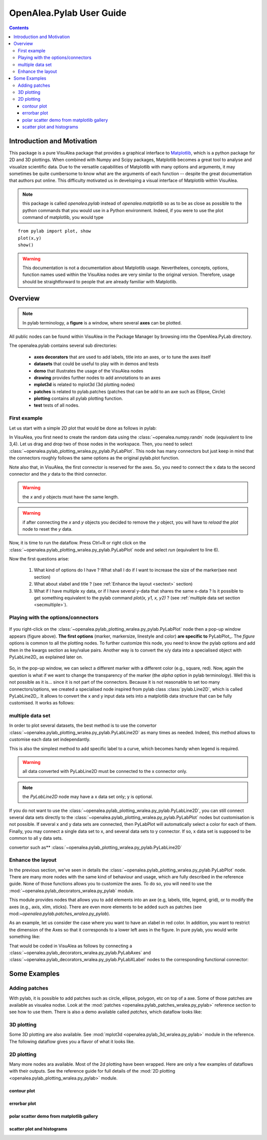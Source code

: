 .. _pylab_user:


OpenAlea.Pylab User Guide
##########################


.. contents::

Introduction and Motivation
===========================

This package is a pure VisuAlea package that provides a graphical interface to `Matplotlib <http://matplotlib.org>`_, which is a python package for 2D and 3D plottings. When combined with Numpy and Scipy packages, Matplotlib becomes a great tool to analyse and visualize scientific data. Due to the versatile capabilities of Matplotlib with many options and arguments, it may sometimes be quite cumbersome to know what are the arguments of each function -- despite the great documentation that authors put online. This difficulty motivated us in developing a visual interface of Matplotlib within VisuAlea.


.. note:: this package is called *openalea.pylab* instead of *openalea.matplotlib* so as to be as close as possible to the python commands that you would use in a Python environment. Indeed, if you were to use the plot command of matplotlib, you would type

:: 

    from pylab import plot, show
    plot(x,y)
    show()

.. warning:: This documentation is not a documentation about Matplotlib usage. Neverthelees, concepts, options, function names used
    within the VisuAlea nodes are very similar to the original version. Therefore, usage should be straightforward to people that 
    are already familiar with Matplotlib.

Overview
=========

.. note:: In pylab terminology, a **figure** is a window, where several **axes** 
    can be plotted.

All public nodes can be found within VisuAlea in the Package Manager by browsing into the
OpenAlea.PyLab directory.

.. image:: pm.png
    :scale: 95%
    :align: center

The openalea.pylab contains several sub directories:

    * **axes decorators** that are used to add labels, title into an axes, or to tune the axes itself
    * **datasets** that could be useful to play with in demos and tests
    * **demo** that illustrates the usage of the VisuAlea nodes
    * **drawing** provides further nodes to add annotations to an axes
    * **mplot3d** is related to mplot3d (3d plotting nodes)
    * **patches** is related to pylab.patches (patches that can be add to an axe such as Ellipse, Circle)
    * **plotting** contains all pylab plotting function.
    * **test** tests of all nodes.



First example
-------------
Let us start with a simple 2D plot that would be done as follows in pylab:

.. code-block:: python
    :linenos:

    from pylab import random
    from pylab import plot, show
    x = random(100)
    y = random(100)
    plot(x,y)
    show()

In VisuAlea, you first need to create the random data using the :class:`~openalea.numpy.randn` node (equivalent to line 3,4).
Let us drag and drop two of those nodes in the workspace. Then, you need to select :class:`~openalea.pylab_plotting_wralea.py_pylab.PyLabPlot`. This node has many connectors but just keep in mind that the connectors roughly follows the same options as the original pylab.plot function.

Note also that, in VisuAlea, the first connector is reserved for the axes. So, you need to connect the x data to the second connector and the *y* data to the third connector.

.. warning:: the `x` and `y` objects must have the same length.
.. warning:: if after connecting the `x` and `y` objects you decided to remove the `y` object, you will have to *reload* the *plot* node to reset the `y` data.

.. dataflow:: openalea.pylab.test tutorial_plot
    :width: 40%

    **Figure 1: Simplest** :class:`~openalea.pylab_plotting_wralea.py_pylab.PyLabPlot` **usage.** Connect any valid arrays to the x and y connectors (x and y must have the same length)

Now, it is time to run the dataflow. Press Ctrl+R or right click on the :class:`~openalea.pylab_plotting_wralea.py_pylab.PyLabPlot` node and select `run` (equivalent to line 6).


.. plot::
    :width: 40%

    from openalea.core.alea import *
    pm = PackageManager()
    run_and_display(('openalea.pylab.test', 'tutorial_plot'),{},pm=pm)


Now the first questions arise:

    1. What kind of options do I have ? What shall I do if I want to increase the size of the marker(see next section) 
    2. What about xlabel and title ? (see :ref:`Enhance the layout <sectext>` section)
    3. What if I have multiple xy data, or if I have several y-data that shares the same x-data ? Is it possible to get something equivalent to the pylab command  `plot(x, y1, x, y2)` ?  (see :ref:`multiple data set section <secmultiple>`).


Playing with the options/connectors
-------------------------------------

.. figure:: connectors.png
    :width: 180pt
    :height: 250pt
    :align: center

    If you right-click on the :class:`~openalea.pylab_plotting_wralea.py_pylab.PyLabPlot` node then a pop-up window appears (figure above).   **The first options** (marker, markersize, linestyle and color) **are specific to** PyLabPlot_. The *figure*  options is common to all the plotting nodes. To further customize this node, you need to know the pylab options and add then in the kwargs section as key/value pairs. Another way is to convert the x/y data into a specialised object with PyLabLine2D_ as explained later on.

So, in the pop-up window, we can select a different marker with a different color (e.g., square, red). Now, again the question is what if we want to change the transparency of the marker (the `alpha` option in pylab terminology). Well this is not possible as it is... since it is not part of the connectors. Because it is not reasonable to set too many connectors/options, we created a specialised node inspired from pylab class :class:`pylab.Line2D`, which is called PyLabLine2D_. It allows to convert the x and y input data sets into a matplotlib data structure that can be fully customised. It works as follows:


.. dataflow:: openalea.pylab.test tutorial_plot_line2d
    :width: 40%

    **Figure 2: Customize plot with** :class:`~openalea.pylab_plotting_wralea.py_pylab.PyLabLine2D` **node.** In order to fully customised
    the style of the xy data, you should use a data convertor called :class:`~openalea.pylab_plotting_wralea.py_pylab.PyLabLine2D` as illustrated in the figure.

.. plot::
    :width: 40%

    from openalea.core.alea import *
    pm = PackageManager()
    run_and_display(('openalea.pylab.test', 'tutorial_plot_line2d'),{},pm=pm)


.. _secmultiple:
multiple data set
-------------------------------------

In order to plot several datasets, the best method is to use the convertor :class:`~openalea.pylab_plotting_wralea.py_pylab.PyLabLine2D`
as many times as needed. Indeed, this method allows to customise each data set independantly. 

This is also the simplest method to add specific label to a curve, which becomes handy when 
legend is required.

.. code-block:: python
    :linenos:

    from pylab import random
    from pylab import plot, show
    x1 = random(100)
    y1 = random(100)
    x2 = random(100)
    y2 = random(100)
    plot(x1,y1, 'ro', label='data1', x2, y2, 'bo', label='data2)
    legend()
    show()


.. warning:: all data converted with PyLabLine2D must be connected to the x connector only.
.. note:: the `PyLabLine2D` node may have a x data set only; y is optional.

If you do not want to use the :class:`~openalea.pylab_plotting_wralea.py_pylab.PyLabLine2D`, you can still connect
several data sets directly to the :class:`~openalea.pylab_plotting_wralea.py_pylab.PyLabPlot` nodes but customisation is not possible.
If several x and y data sets are connected, then PyLabPlot will automatically select a color for each of them. Finally,
you may connect a single data set to x, and several data sets to y connector. If so, x data set is supposed to be common to all y data sets.

.. dataflow:: openalea.pylab.test legend
    :width: 40%

    **Figure 3: adding several data sets on the same axes is possible and data sets are fully customisable using
convertor such as** :class:`~openalea.pylab_plotting_wralea.py_pylab.PyLabLine2D`

.. plot::
    :width: 40%

    from openalea.core.alea import *
    pm = PackageManager()
    run_and_display(('openalea.pylab.test', 'legend'),{},pm=pm)



Enhance the layout
------------------

In the previous section, we've seen in details the :class:`~openalea.pylab_plotting_wralea.py_pylab.PyLabPlot` node. There are many more nodes with
the same kind of behaviour and usage, which are fully described in the reference guide. None of 
those functions allows you to customize the axes. To do so, you will need to use the 
:mod:`~openalea.pylab_decorators_wralea.py_pylab` module. 

This module provides nodes that allows you to add elements into an axe (e.g, labels, title, legend, grid), or to modify the axes
(e.g., axis, xlim, xticks). There are even more elements to be added such as patches (see mod:`~openalea.pylab.patches_wralea.py_pylab`).

As an example, let us consider the case where you want to have an xlabel in red color. In addition, you want to restrict the 
dimension of the Axes so that it corresponds to a lower left axes in the figure. In pure pylab, you would write something like:


.. code-block:: python
    :linenos:

    from pylab import plot, show, xlabel, figure, axes, random, legend
    figure(1)
    x = random(100)
    y = random(100)
    axes([0.15,0.15, 0.4, 0.7])
    plot(x,y,label='data1')
    xlabel('my customised red label', color='red', fontsize=18)
    legend()
    show()

That would be coded in VisuAlea as follows by connecting a :class:`~openalea.pylab_decorators_wralea.py_pylab.PyLabAxes` 
and :class:`~openalea.pylab_decorators_wralea.py_pylab.PyLabXLabel` nodes to the corresponding functional connector: 



.. dataflow:: openalea.pylab.test tutorial_labels
    :width: 40%

    **Figure 4: Connection of axes decorators** The :class:`~openalea.pylab_decorators_wralea.py_pylab.PyLabAxes` 
    allows us to change the width and height of axes while the XLabel adds a label on the xaxis that is colored
    in red thanks to a **PyLabTextProperties** nodes.

.. plot::
    :width: 40%

    from openalea.core.alea import *
    pm = PackageManager()
    run_and_display(('openalea.pylab.test', 'tutorial_labels'),{},pm=pm)



Some Examples
===============

Adding patches
--------------


With pylab, it is possible to add patches such as circle, ellipse, polygon, etc on top of a axe.
Some of those patches are available as visualea nodse. Look at the :mod:`patches <openalea.pylab_patches_wralea.py_pylab>` reference section to see how to use them. There is also a demo available called `patches`, which dataflow looks like:


.. dataflow:: openalea.pylab.demo patches
    :width: 50%


.. plot::

    from openalea.core.alea import *
    pm = PackageManager()
    run_and_display(('openalea.pylab.demo', 'patches'),{},pm=pm)



3D plotting
-----------
Some 3D plotting are also available. See :mod:`mplot3d <openalea.pylab_3d_wralea.py_pylab>` module in the reference. The following dataflow gives you a flavor of what it looks like.


.. dataflow:: openalea.pylab.test mcontourf3d
    :width: 50%
 
.. plot::

    from openalea.core.alea import *
    pm = PackageManager()
    run_and_display(('openalea.pylab.test', 'mcontourf3d'),{},pm=pm)



.. _sec_example:

2D plotting
-------------

Many more nodes ara available. Most of the 2d plotting have been wrapped. Here are only a few examples of dataflows with their outputs.
See the reference guide for full details of the :mod:`2D plotting <openalea.pylab_plotting_wralea.py_pylab>` module.



contour plot
~~~~~~~~~~~~~~~

.. dataflow:: openalea.pylab.test contour
    :width: 50%
 
    **see :class:`openalea.pylab.plotting.PyLabContour**

.. plot::

    from openalea.core.alea import *
    pm = PackageManager()
    run_and_display(('openalea.pylab.test', 'contour'),{},pm=pm)

errorbar plot
~~~~~~~~~~~~~~~

.. dataflow:: openalea.pylab.test errorbar
    :width: 50%

.. plot::

    from openalea.core.alea import *
    pm = PackageManager()
    run_and_display(('openalea.pylab.test', 'errorbar'),{},pm=pm)

polar scatter demo from matplotlib gallery
~~~~~~~~~~~~~~~~~~~~~~~~~~~~~~~~~~~~~~~~~~~~~

.. dataflow:: openalea.pylab.demo polar_scatter
    :width: 50%

.. plot::

    from openalea.core.alea import *
    pm = PackageManager()
    run_and_display(('openalea.pylab.demo', 'polar_scatter'),{},pm=pm)

scatter plot and histograms
~~~~~~~~~~~~~~~~~~~~~~~~~~~~~~

.. dataflow:: openalea.pylab.demo scatter_and_histograms
    :width: 50%

.. plot::

    from openalea.core.alea import *
    pm = PackageManager()
    run_and_display(('openalea.pylab.demo', 'scatter_and_histograms'),{},pm=pm)
